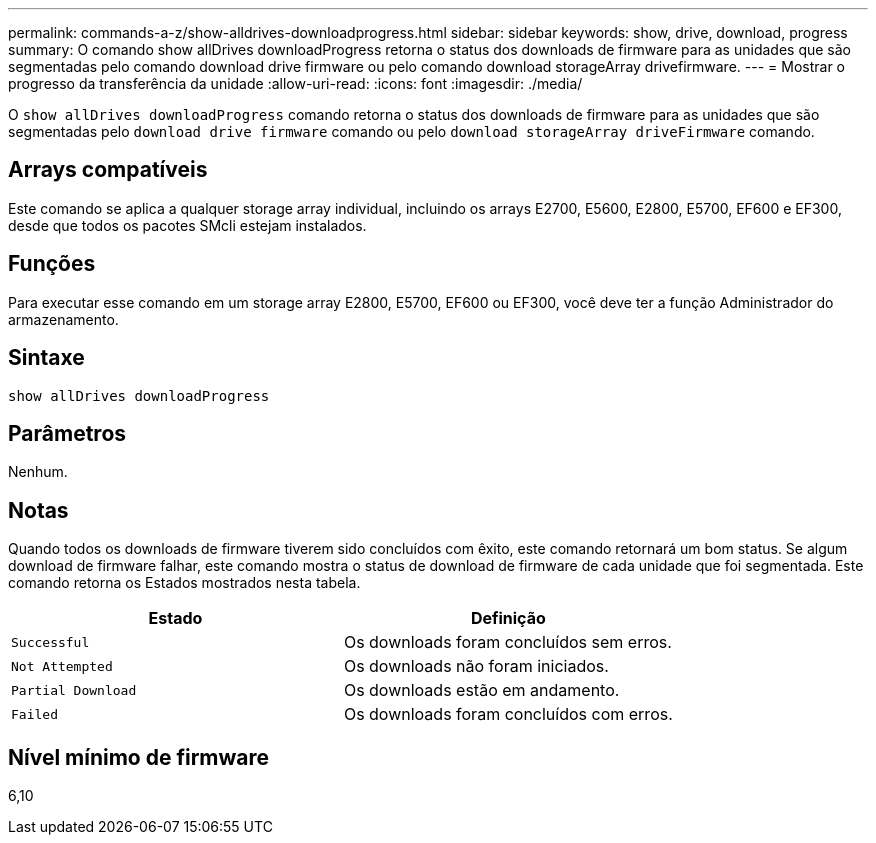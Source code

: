 ---
permalink: commands-a-z/show-alldrives-downloadprogress.html 
sidebar: sidebar 
keywords: show, drive, download, progress 
summary: O comando show allDrives downloadProgress retorna o status dos downloads de firmware para as unidades que são segmentadas pelo comando download drive firmware ou pelo comando download storageArray drivefirmware. 
---
= Mostrar o progresso da transferência da unidade
:allow-uri-read: 
:icons: font
:imagesdir: ./media/


[role="lead"]
O `show allDrives downloadProgress` comando retorna o status dos downloads de firmware para as unidades que são segmentadas pelo `download drive firmware` comando ou pelo `download storageArray driveFirmware` comando.



== Arrays compatíveis

Este comando se aplica a qualquer storage array individual, incluindo os arrays E2700, E5600, E2800, E5700, EF600 e EF300, desde que todos os pacotes SMcli estejam instalados.



== Funções

Para executar esse comando em um storage array E2800, E5700, EF600 ou EF300, você deve ter a função Administrador do armazenamento.



== Sintaxe

[listing]
----
show allDrives downloadProgress
----


== Parâmetros

Nenhum.



== Notas

Quando todos os downloads de firmware tiverem sido concluídos com êxito, este comando retornará um bom status. Se algum download de firmware falhar, este comando mostra o status de download de firmware de cada unidade que foi segmentada. Este comando retorna os Estados mostrados nesta tabela.

[cols="2*"]
|===
| Estado | Definição 


 a| 
`Successful`
 a| 
Os downloads foram concluídos sem erros.



 a| 
`Not Attempted`
 a| 
Os downloads não foram iniciados.



 a| 
`Partial Download`
 a| 
Os downloads estão em andamento.



 a| 
`Failed`
 a| 
Os downloads foram concluídos com erros.

|===


== Nível mínimo de firmware

6,10
